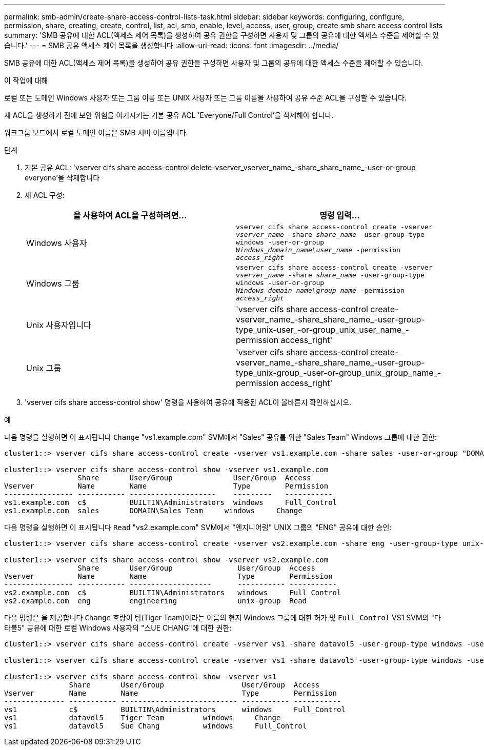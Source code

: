 ---
permalink: smb-admin/create-share-access-control-lists-task.html 
sidebar: sidebar 
keywords: configuring, configure, permission, share, creating, create, control, list, acl, smb, enable, level, access, user, group, create smb share access control lists 
summary: 'SMB 공유에 대한 ACL(액세스 제어 목록)을 생성하여 공유 권한을 구성하면 사용자 및 그룹의 공유에 대한 액세스 수준을 제어할 수 있습니다.' 
---
= SMB 공유 액세스 제어 목록을 생성합니다
:allow-uri-read: 
:icons: font
:imagesdir: ../media/


[role="lead"]
SMB 공유에 대한 ACL(액세스 제어 목록)을 생성하여 공유 권한을 구성하면 사용자 및 그룹의 공유에 대한 액세스 수준을 제어할 수 있습니다.

.이 작업에 대해
로컬 또는 도메인 Windows 사용자 또는 그룹 이름 또는 UNIX 사용자 또는 그룹 이름을 사용하여 공유 수준 ACL을 구성할 수 있습니다.

새 ACL을 생성하기 전에 보안 위험을 야기시키는 기본 공유 ACL 'Everyone/Full Control'을 삭제해야 합니다.

워크그룹 모드에서 로컬 도메인 이름은 SMB 서버 이름입니다.

.단계
. 기본 공유 ACL: 'vserver cifs share access-control delete-vserver_vserver_name_-share_share_name_-user-or-group everyone'을 삭제합니다
. 새 ACL 구성:
+
|===
| 을 사용하여 ACL을 구성하려면... | 명령 입력... 


 a| 
Windows 사용자
 a| 
`vserver cifs share access-control create -vserver _vserver_name_ -share _share_name_ -user-group-type windows -user-or-group _Windows_domain_name\user_name_ -permission _access_right_`



 a| 
Windows 그룹
 a| 
`vserver cifs share access-control create -vserver _vserver_name_ -share _share_name_ -user-group-type windows -user-or-group _Windows_domain_name\group_name_ -permission _access_right_`



 a| 
Unix 사용자입니다
 a| 
'vserver cifs share access-control create-vserver_name_-share_share_name_-user-group-type_unix-user_-or-group_unix_user_name_-permission access_right'



 a| 
Unix 그룹
 a| 
'vserver cifs share access-control create-vserver_name_-share_share_name_-user-group-type_unix-group_-user-or-group_unix_group_name_-permission access_right'

|===
. 'vserver cifs share access-control show' 명령을 사용하여 공유에 적용된 ACL이 올바른지 확인하십시오.


.예
다음 명령을 실행하면 이 표시됩니다 `Change` "vs1.example.com" SVM에서 "Sales" 공유를 위한 "Sales Team" Windows 그룹에 대한 권한:

[listing]
----
cluster1::> vserver cifs share access-control create -vserver vs1.example.com -share sales -user-or-group "DOMAIN\Sales Team" -permission Change

cluster1::> vserver cifs share access-control show -vserver vs1.example.com
                 Share       User/Group              User/Group  Access
Vserver          Name        Name                    Type        Permission
---------------- ----------- --------------------    ---------   -----------
vs1.example.com  c$          BUILTIN\Administrators  windows     Full_Control
vs1.example.com  sales       DOMAIN\Sales Team     windows     Change
----
다음 명령을 실행하면 이 표시됩니다 `Read` "vs2.example.com" SVM에서 "엔지니어링" UNIX 그룹의 "ENG" 공유에 대한 승인:

[listing]
----
cluster1::> vserver cifs share access-control create -vserver vs2.example.com -share eng -user-group-type unix-group -user-or-group  engineering -permission Read

cluster1::> vserver cifs share access-control show -vserver vs2.example.com
                 Share       User/Group               User/Group  Access
Vserver          Name        Name                     Type        Permission
---------------- ----------- -------------------      ----------- -----------
vs2.example.com  c$          BUILTIN\Administrators   windows     Full_Control
vs2.example.com  eng         engineering              unix-group  Read
----
다음 명령은 을 제공합니다 `Change` 호랑이 팀(Tiger Team)이라는 이름의 현지 Windows 그룹에 대한 허가 및 `Full_Control` VS1 SVM의 "다타볼5" 공유에 대한 로컬 Windows 사용자의 "스UE CHANG"에 대한 권한:

[listing]
----
cluster1::> vserver cifs share access-control create -vserver vs1 -share datavol5 -user-group-type windows -user-or-group "Tiger Team" -permission Change

cluster1::> vserver cifs share access-control create -vserver vs1 -share datavol5 -user-group-type windows -user-or-group "Sue Chang" -permission Full_Control

cluster1::> vserver cifs share access-control show -vserver vs1
               Share       User/Group                  User/Group  Access
Vserver        Name        Name                        Type        Permission
-------------- ----------- --------------------------- ----------- -----------
vs1            c$          BUILTIN\Administrators      windows     Full_Control
vs1            datavol5    Tiger Team         windows     Change
vs1            datavol5    Sue Chang          windows     Full_Control
----